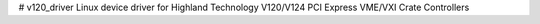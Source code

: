 # v120_driver
Linux device driver for Highland Technology V120/V124 PCI Express VME/VXI Crate Controllers
